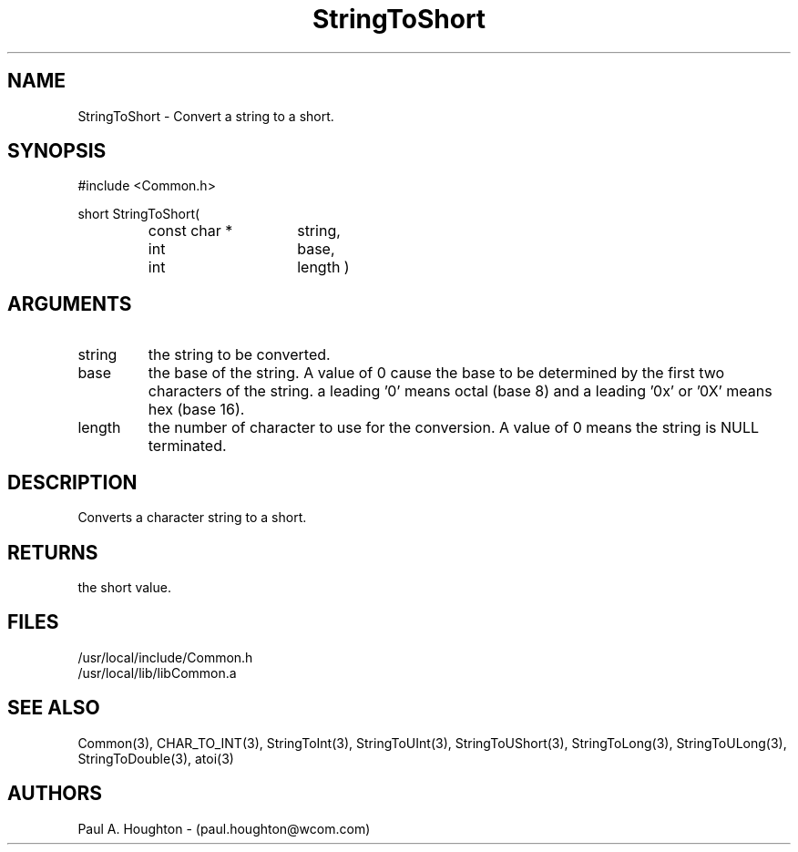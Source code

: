 .\"
.\" File:      StringToShort.3
.\" Project:   Common
.\" Desc:        
.\"
.\"     Man page for StringToShort
.\"
.\" Author:      Paul A. Houghton - (paul.houghton@wcom.com)
.\" Created:     05/05/97 06:49
.\"
.\" Revision History: (See end of file for Revision Log)
.\"
.\"  Last Mod By:    $Author$
.\"  Last Mod:       $Date$
.\"  Version:        $Revision$
.\"
.\" $Id$
.\"
.TH StringToShort 3  "05/05/97 06:49 (Common)"
.SH NAME
StringToShort \- Convert a string to a short.
.SH SYNOPSIS
#include <Common.h>
.LP
short StringToShort(
.PD 0
.RS
.TP 15
const char *
string,
.TP 15
int
base,
.TP 15
int
length )
.PD
.RE
.SH ARGUMENTS
.TP
string
the string to be converted.
.TP
base
the base of the string. A value of 0 cause the base to be determined
by the first two characters of the string. a leading '0' means octal
(base 8) and a leading '0x' or '0X' means hex (base 16).
.TP
length
the number of character to use for the conversion. A value of 0
means the string is NULL terminated.
.SH DESCRIPTION
Converts a character string to a short.
.SH RETURNS
the short value.
.SH FILES
.PD 0
/usr/local/include/Common.h
.LP
/usr/local/lib/libCommon.a
.PD
.SH "SEE ALSO"
Common(3), CHAR_TO_INT(3), StringToInt(3), StringToUInt(3),
StringToUShort(3), StringToLong(3), StringToULong(3),
StringToDouble(3), atoi(3)
.SH AUTHORS
Paul A. Houghton - (paul.houghton@wcom.com)

.\"
.\" Revision Log:
.\"
.\" $Log$
.\"
